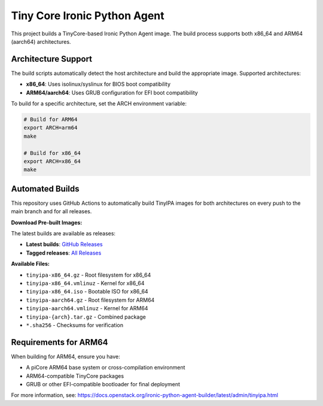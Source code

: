 =============================
Tiny Core Ironic Python Agent
=============================

This project builds a TinyCore-based Ironic Python Agent image. The build process
supports both x86_64 and ARM64 (aarch64) architectures.

Architecture Support
====================

The build scripts automatically detect the host architecture and build the 
appropriate image. Supported architectures:

* **x86_64**: Uses isolinux/syslinux for BIOS boot compatibility
* **ARM64/aarch64**: Uses GRUB configuration for EFI boot compatibility

To build for a specific architecture, set the ARCH environment variable:

.. code-block:: bash

   # Build for ARM64
   export ARCH=arm64
   make

   # Build for x86_64  
   export ARCH=x86_64
   make

Automated Builds
================

This repository uses GitHub Actions to automatically build TinyIPA images for both
architectures on every push to the main branch and for all releases.

**Download Pre-built Images:**

The latest builds are available as releases:

* **Latest builds**: `GitHub Releases <https://github.com/metal3-community/tiny-ipa/releases/tag/latest>`_
* **Tagged releases**: `All Releases <https://github.com/metal3-community/tiny-ipa/releases>`_

**Available Files:**

* ``tinyipa-x86_64.gz`` - Root filesystem for x86_64
* ``tinyipa-x86_64.vmlinuz`` - Kernel for x86_64  
* ``tinyipa-x86_64.iso`` - Bootable ISO for x86_64
* ``tinyipa-aarch64.gz`` - Root filesystem for ARM64
* ``tinyipa-aarch64.vmlinuz`` - Kernel for ARM64
* ``tinyipa-{arch}.tar.gz`` - Combined package
* ``*.sha256`` - Checksums for verification

Requirements for ARM64
======================

When building for ARM64, ensure you have:

* A piCore ARM64 base system or cross-compilation environment
* ARM64-compatible TinyCore packages
* GRUB or other EFI-compatible bootloader for final deployment

For more information, see:
https://docs.openstack.org/ironic-python-agent-builder/latest/admin/tinyipa.html
